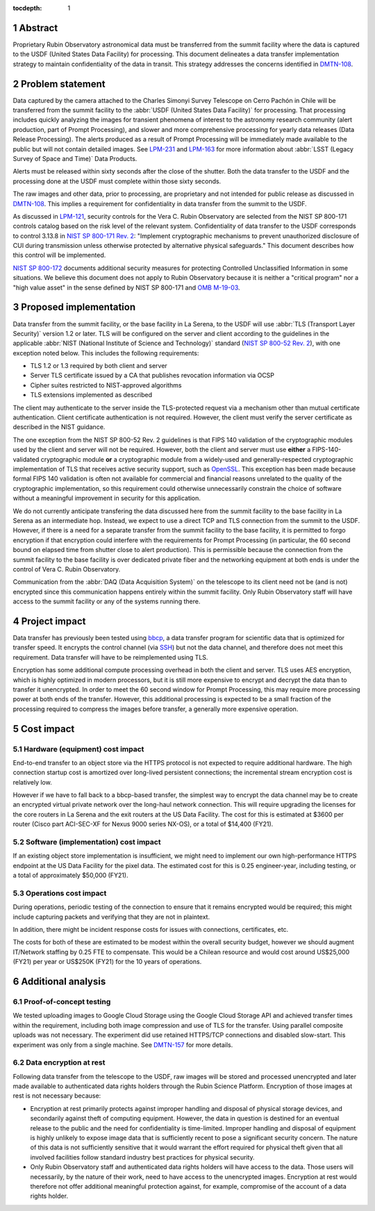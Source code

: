 :tocdepth: 1

.. sectnum::

Abstract
========

Proprietary Rubin Observatory astronomical data must be transferred from the summit facility where the data is captured to the USDF (United States Data Facility) for processing.
This document delineates a data transfer implementation strategy to maintain confidentiality of the data in transit.
This strategy addresses the concerns identified in DMTN-108_.

.. _DMTN-108: https://dmtn-108.lsst.io/

Problem statement
=================

Data captured by the camera attached to the Charles Simonyi Survey Telescope on Cerro Pachón in Chile will be transferred from the summit facility to the :abbr:`USDF (United States Data Facility)` for processing.
That processing includes quickly analyzing the images for transient phenomena of interest to the astronomy research community (alert production, part of Prompt Processing), and slower and more comprehensive processing for yearly data releases (Data Release Processing).
The alerts produced as a result of Prompt Processing will be immediately made available to the public but will not contain detailed images.
See LPM-231_ and LPM-163_ for more information about :abbr:`LSST (Legacy Survey of Space and Time)` Data Products.

.. _LPM-231: https://docushare.lsst.org/docushare/dsweb/Get/LPM-231
.. _LPM-163: https://docushare.lsst.org/docushare/dsweb/Get/LSE-163

Alerts must be released within sixty seconds after the close of the shutter.
Both the data transfer to the USDF and the processing done at the USDF must complete within those sixty seconds.

The raw images and other data, prior to processing, are proprietary and not intended for public release as discussed in DMTN-108_.
This implies a requirement for confidentiality in data transfer from the summit to the USDF.

As discussed in `LPM-121`_, security controls for the Vera C. Rubin Observatory are selected from the NIST SP 800-171 controls catalog based on the risk level of the relevant system.
Confidentiality of data transfer to the USDF corresponds to control 3.13.8 in `NIST SP 800-171 Rev. 2`_: "Implement cryptographic mechanisms to prevent unauthorized disclosure of CUI during transmission unless otherwise protected by alternative physical safeguards."
This document describes how this control will be implemented.

.. _LPM-121: https://docushare.lsst.org/docushare/dsweb/Get/LPM-121
.. _NIST SP 800-171 Rev. 2: https://csrc.nist.gov/publications/detail/sp/800-171/rev-2/final

`NIST SP 800-172`_ documents additional security measures for protecting Controlled Unclassified Information in some situations.
We believe this document does not apply to Rubin Observatory because it is neither a "critical program" nor a "high value asset" in the sense defined by NIST SP 800-171 and `OMB M-19-03`_.

.. _OMB M-19-03: https://www.whitehouse.gov/wp-content/uploads/2018/12/M-19-03.pdf
.. _NIST SP 800-172: https://csrc.nist.gov/publications/detail/sp/800-172/final

Proposed implementation
=======================

Data transfer from the summit facility, or the base facility in La Serena, to the USDF will use :abbr:`TLS (Transport Layer Security)` version 1.2 or later.
TLS will be configured on the server and client according to the guidelines in the applicable :abbr:`NIST (National Institute of Science and Technology)` standard (`NIST SP 800-52 Rev. 2`_), with one exception noted below.
This includes the following requirements:

- TLS 1.2 or 1.3 required by both client and server
- Server TLS certificate issued by a CA that publishes revocation information via OCSP
- Cipher suites restricted to NIST-approved algorithms
- TLS extensions implemented as described

.. _NIST SP 800-52 Rev. 2: https://csrc.nist.gov/publications/detail/sp/800-52/rev-2/final

The client may authenticate to the server inside the TLS-protected request via a mechanism other than mutual certificate authentication.
Client certificate authentication is not required.
However, the client must verify the server certificate as described in the NIST guidance.

The one exception from the NIST SP 800-52 Rev. 2 guidelines is that FIPS 140 validation of the cryptographic modules used by the client and server will not be required.
However, both the client and server must use **either** a FIPS-140-validated cryptographic module **or** a cryptographic module from a widely-used and generally-respected cryptographic implementation of TLS that receives active security support, such as OpenSSL_.
This exception has been made because formal FIPS 140 validation is often not available for commercial and financial reasons unrelated to the quality of the cryptographic implementation, so this requirement could otherwise unnecessarily constrain the choice of software without a meaningful improvement in security for this application.

.. _OpenSSL: https://www.openssl.org/

We do not currently anticipate transfering the data discussed here from the summit facility to the base facility in La Serena as an intermediate hop.
Instead, we expect to use a direct TCP and TLS connection from the summit to the USDF.
However, if there is a need for a separate transfer from the summit facility to the base facility, it is permitted to forgo encryption if that encryption could interfere with the requirements for Prompt Processing (in particular, the 60 second bound on elapsed time from shutter close to alert production).
This is permissible because the connection from the summit facility to the base facility is over dedicated private fiber and the networking equipment at both ends is under the control of Vera C. Rubin Observatory.

Communication from the :abbr:`DAQ (Data Acquisition System)` on the telescope to its client need not be (and is not) encrypted since this communication happens entirely within the summit facility.
Only Rubin Observatory staff will have access to the summit facility or any of the systems running there.

Project impact
==============

Data transfer has previously been tested using bbcp_, a data transfer program for scientific data that is optimized for transfer speed.
It encrypts the control channel (via SSH_) but not the data channel, and therefore does not meet this requirement.
Data transfer will have to be reimplemented using TLS.

.. _bbcp: https://www.slac.stanford.edu/~abh/bbcp/
.. _SSH: https://en.wikipedia.org/wiki/Ssh_(Secure_Shell)

Encryption has some additional compute processing overhead in both the client and server.
TLS uses AES encryption, which is highly optimized in modern processors, but it is still more expensive to encrypt and decrypt the data than to transfer it unencrypted.
In order to meet the 60 second window for Prompt Processing, this may require more processing power at both ends of the transfer.
However, this additional processing is expected to be a small fraction of the processing required to compress the images before transfer, a generally more expensive operation.

Cost impact
===========

Hardware (equipment) cost impact
--------------------------------

End-to-end transfer to an object store via the HTTPS protocol is not expected to require additional hardware.
The high connection startup cost is amortized over long-lived persistent connections; the incremental stream encryption cost is relatively low.

However if we have to fall back to a bbcp-based transfer, the simplest way to encrypt the data channel may be to create an encrypted virtual private network over the long-haul network connection.
This will require upgrading the licenses for the core routers in La Serena and the exit routers at the US Data Facility.
The cost for this is estimated at $3600 per router (Cisco part ACI-SEC-XF for Nexus 9000 series NX-OS), or a total of $14,400 (FY21).

Software (implementation) cost impact
-------------------------------------

If an existing object store implementation is insufficient, we might need to implement our own high-performance HTTPS endpoint at the US Data Facility for the pixel data.
The estimated cost for this is 0.25 engineer-year, including testing, or a total of approximately $50,000 (FY21).

Operations cost impact
----------------------

During operations, periodic testing of the connection to ensure that it remains encrypted would be required; this might include capturing packets and verifying that they are not in plaintext.

In addition, there might be incident response costs for issues with connections, certificates, etc.

The costs for both of these are estimated to be modest within the overall security budget, however we should augment IT/Network staffing by 0.25 FTE to compensate.
This would be a Chilean resource and would cost around US$25,000 (FY21) per year or US$250K (FY21) for the 10 years of operations.

Additional analysis
===================

Proof-of-concept testing
------------------------

We tested uploading images to Google Cloud Storage using the Google Cloud Storage API and achieved transfer times within the requirement, including both image compression and use of TLS for the transfer.
Using parallel composite uploads was not necessary.
The experiment did use retained HTTPS/TCP connections and disabled slow-start.
This experiment was only from a single machine.
See DMTN-157_ for more details.

.. _DMTN-157: https://dmtn-157.lsst.io/

Data encryption at rest
-----------------------

Following data transfer from the telescope to the USDF, raw images will be stored and processed unencrypted and later made available to authenticated data rights holders through the Rubin Science Platform.
Encryption of those images at rest is not necessary because:

- Encryption at rest primarily protects against improper handling and disposal of physical storage devices, and secondarily against theft of computing equipment.
  However, the data in question is destined for an eventual release to the public and the need for confidentiality is time-limited.
  Improper handling and disposal of equipment is highly unlikely to expose image data that is sufficiently recent to pose a significant security concern.
  The nature of this data is not sufficiently sensitive that it would warrant the effort required for physical theft given that all involved facilities follow standard industry best practices for physical security.
- Only Rubin Observatory staff and authenticated data rights holders will have access to the data.
  Those users will necessarily, by the nature of their work, need to have access to the unencrypted images.
  Encryption at rest would therefore not offer additional meaningful protection against, for example, compromise of the account of a data rights holder.
